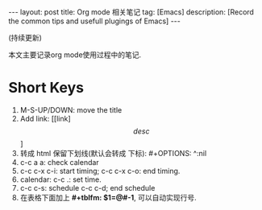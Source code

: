 #+OPTIONS: num:nil
#+OPTIONS: ^:nil
#+OPTIONS: toc:nil
#+AUTHOR: Luis404
#+EMAIL: luisxu404@gmail.com

#+BEGIN_HTML
---
layout: post
title: Org mode 相关笔记
tag: [Emacs]
description: [Record the common tips and usefull plugings of Emacs] 
---
#+END_HTML

(持续更新)

本文主要记录org mode使用过程中的笔记.

* Short Keys
1. M-S-UP/DOWN: move the title
2. Add link: [[link]\[desc\]]
3. 转成 html 保留下划线(默认会转成 下标): #+OPTIONS: ^:nil
4. c-c a a: check calendar
5. c-c c-x c-i: start timing; 
   c-c c-x c-o: end timing.
6. calendar:
   c-c .: set time.
7. c-c c-s: schedule
   c-c c-d; end schedule
8. 在表格下面加上 *#+tblfm: $1=@#-1*, 可以自动实现行号.
